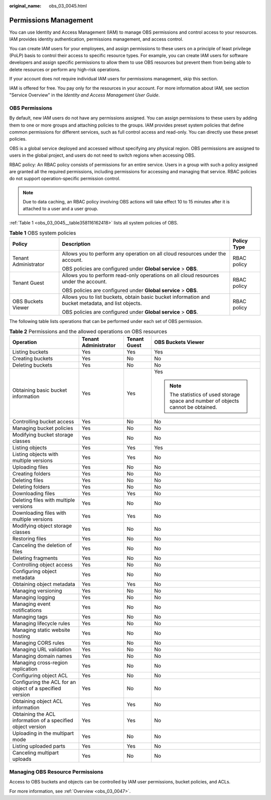 :original_name: obs_03_0045.html

.. _obs_03_0045:

Permissions Management
======================

You can use Identity and Access Management (IAM) to manage OBS permissions and control access to your resources. IAM provides identity authentication, permissions management, and access control.

You can create IAM users for your employees, and assign permissions to these users on a principle of least privilege (PoLP) basis to control their access to specific resource types. For example, you can create IAM users for software developers and assign specific permissions to allow them to use OBS resources but prevent them from being able to delete resources or perform any high-risk operations.

If your account does not require individual IAM users for permissions management, skip this section.

IAM is offered for free. You pay only for the resources in your account. For more information about IAM, see section "Service Overview" in the *Identity and Access Management User Guide*.

OBS Permissions
---------------

By default, new IAM users do not have any permissions assigned. You can assign permissions to these users by adding them to one or more groups and attaching policies to the groups. IAM provides preset system policies that define common permissions for different services, such as full control access and read-only. You can directly use these preset policies.

OBS is a global service deployed and accessed without specifying any physical region. OBS permissions are assigned to users in the global project, and users do not need to switch regions when accessing OBS.

RBAC policy: An RBAC policy consists of permissions for an entire service. Users in a group with such a policy assigned are granted all the required permissions, including permissions for accessing and managing that service. RBAC policies do not support operation-specific permission control.

.. note::

   Due to data caching, an RBAC policy involving OBS actions will take effect 10 to 15 minutes after it is attached to a user and a user group.

:ref:`Table 1 <obs_03_0045__table358116162418>` lists all system policies of OBS.

.. _obs_03_0045__table358116162418:

.. table:: **Table 1** OBS system policies

   +-----------------------+----------------------------------------------------------------------------------------------------+-----------------------+
   | Policy                | Description                                                                                        | Policy Type           |
   +=======================+====================================================================================================+=======================+
   | Tenant Administrator  | Allows you to perform any operation on all cloud resources under the account.                      | RBAC policy           |
   |                       |                                                                                                    |                       |
   |                       | OBS policies are configured under **Global service** > **OBS**.                                    |                       |
   +-----------------------+----------------------------------------------------------------------------------------------------+-----------------------+
   | Tenant Guest          | Allows you to perform read-only operations on all cloud resources under the account.               | RBAC policy           |
   |                       |                                                                                                    |                       |
   |                       | OBS policies are configured under **Global service** > **OBS**.                                    |                       |
   +-----------------------+----------------------------------------------------------------------------------------------------+-----------------------+
   | OBS Buckets Viewer    | Allows you to list buckets, obtain basic bucket information and bucket metadata, and list objects. | RBAC policy           |
   |                       |                                                                                                    |                       |
   |                       | OBS policies are configured under **Global service** > **OBS**.                                    |                       |
   +-----------------------+----------------------------------------------------------------------------------------------------+-----------------------+

The following table lists operations that can be performed under each set of OBS permission.

.. table:: **Table 2** Permissions and the allowed operations on OBS resources

   +-------------------------------------------------------------+----------------------+-----------------+-----------------------------------------------------------------------------------+
   | Operation                                                   | Tenant Administrator | Tenant Guest    | OBS Buckets Viewer                                                                |
   +=============================================================+======================+=================+===================================================================================+
   | Listing buckets                                             | Yes                  | Yes             | Yes                                                                               |
   +-------------------------------------------------------------+----------------------+-----------------+-----------------------------------------------------------------------------------+
   | Creating buckets                                            | Yes                  | No              | No                                                                                |
   +-------------------------------------------------------------+----------------------+-----------------+-----------------------------------------------------------------------------------+
   | Deleting buckets                                            | Yes                  | No              | No                                                                                |
   +-------------------------------------------------------------+----------------------+-----------------+-----------------------------------------------------------------------------------+
   | Obtaining basic bucket information                          | Yes                  | Yes             | Yes                                                                               |
   |                                                             |                      |                 |                                                                                   |
   |                                                             |                      |                 | .. note::                                                                         |
   |                                                             |                      |                 |                                                                                   |
   |                                                             |                      |                 |    The statistics of used storage space and number of objects cannot be obtained. |
   +-------------------------------------------------------------+----------------------+-----------------+-----------------------------------------------------------------------------------+
   | Controlling bucket access                                   | Yes                  | No              | No                                                                                |
   +-------------------------------------------------------------+----------------------+-----------------+-----------------------------------------------------------------------------------+
   | Managing bucket policies                                    | Yes                  | No              | No                                                                                |
   +-------------------------------------------------------------+----------------------+-----------------+-----------------------------------------------------------------------------------+
   | Modifying bucket storage classes                            | Yes                  | No              | No                                                                                |
   +-------------------------------------------------------------+----------------------+-----------------+-----------------------------------------------------------------------------------+
   | Listing objects                                             | Yes                  | Yes             | Yes                                                                               |
   +-------------------------------------------------------------+----------------------+-----------------+-----------------------------------------------------------------------------------+
   | Listing objects with multiple versions                      | Yes                  | Yes             | No                                                                                |
   +-------------------------------------------------------------+----------------------+-----------------+-----------------------------------------------------------------------------------+
   | Uploading files                                             | Yes                  | No              | No                                                                                |
   +-------------------------------------------------------------+----------------------+-----------------+-----------------------------------------------------------------------------------+
   | Creating folders                                            | Yes                  | No              | No                                                                                |
   +-------------------------------------------------------------+----------------------+-----------------+-----------------------------------------------------------------------------------+
   | Deleting files                                              | Yes                  | No              | No                                                                                |
   +-------------------------------------------------------------+----------------------+-----------------+-----------------------------------------------------------------------------------+
   | Deleting folders                                            | Yes                  | No              | No                                                                                |
   +-------------------------------------------------------------+----------------------+-----------------+-----------------------------------------------------------------------------------+
   | Downloading files                                           | Yes                  | Yes             | No                                                                                |
   +-------------------------------------------------------------+----------------------+-----------------+-----------------------------------------------------------------------------------+
   | Deleting files with multiple versions                       | Yes                  | No              | No                                                                                |
   +-------------------------------------------------------------+----------------------+-----------------+-----------------------------------------------------------------------------------+
   | Downloading files with multiple versions                    | Yes                  | Yes             | No                                                                                |
   +-------------------------------------------------------------+----------------------+-----------------+-----------------------------------------------------------------------------------+
   | Modifying object storage classes                            | Yes                  | No              | No                                                                                |
   +-------------------------------------------------------------+----------------------+-----------------+-----------------------------------------------------------------------------------+
   | Restoring files                                             | Yes                  | No              | No                                                                                |
   +-------------------------------------------------------------+----------------------+-----------------+-----------------------------------------------------------------------------------+
   | Canceling the deletion of files                             | Yes                  | No              | No                                                                                |
   +-------------------------------------------------------------+----------------------+-----------------+-----------------------------------------------------------------------------------+
   | Deleting fragments                                          | Yes                  | No              | No                                                                                |
   +-------------------------------------------------------------+----------------------+-----------------+-----------------------------------------------------------------------------------+
   | Controlling object access                                   | Yes                  | No              | No                                                                                |
   +-------------------------------------------------------------+----------------------+-----------------+-----------------------------------------------------------------------------------+
   | Configuring object metadata                                 | Yes                  | No              | No                                                                                |
   +-------------------------------------------------------------+----------------------+-----------------+-----------------------------------------------------------------------------------+
   | Obtaining object metadata                                   | Yes                  | Yes             | No                                                                                |
   +-------------------------------------------------------------+----------------------+-----------------+-----------------------------------------------------------------------------------+
   | Managing versioning                                         | Yes                  | No              | No                                                                                |
   +-------------------------------------------------------------+----------------------+-----------------+-----------------------------------------------------------------------------------+
   | Managing logging                                            | Yes                  | No              | No                                                                                |
   +-------------------------------------------------------------+----------------------+-----------------+-----------------------------------------------------------------------------------+
   | Managing event notifications                                | Yes                  | No              | No                                                                                |
   +-------------------------------------------------------------+----------------------+-----------------+-----------------------------------------------------------------------------------+
   | Managing tags                                               | Yes                  | No              | No                                                                                |
   +-------------------------------------------------------------+----------------------+-----------------+-----------------------------------------------------------------------------------+
   | Managing lifecycle rules                                    | Yes                  | No              | No                                                                                |
   +-------------------------------------------------------------+----------------------+-----------------+-----------------------------------------------------------------------------------+
   | Managing static website hosting                             | Yes                  | No              | No                                                                                |
   +-------------------------------------------------------------+----------------------+-----------------+-----------------------------------------------------------------------------------+
   | Managing CORS rules                                         | Yes                  | No              | No                                                                                |
   +-------------------------------------------------------------+----------------------+-----------------+-----------------------------------------------------------------------------------+
   | Managing URL validation                                     | Yes                  | No              | No                                                                                |
   +-------------------------------------------------------------+----------------------+-----------------+-----------------------------------------------------------------------------------+
   | Managing domain names                                       | Yes                  | No              | No                                                                                |
   +-------------------------------------------------------------+----------------------+-----------------+-----------------------------------------------------------------------------------+
   | Managing cross-region replication                           | Yes                  | No              | No                                                                                |
   +-------------------------------------------------------------+----------------------+-----------------+-----------------------------------------------------------------------------------+
   | Configuring object ACL                                      | Yes                  | No              | No                                                                                |
   +-------------------------------------------------------------+----------------------+-----------------+-----------------------------------------------------------------------------------+
   | Configuring the ACL for an object of a specified version    | Yes                  | No              | No                                                                                |
   +-------------------------------------------------------------+----------------------+-----------------+-----------------------------------------------------------------------------------+
   | Obtaining object ACL information                            | Yes                  | Yes             | No                                                                                |
   +-------------------------------------------------------------+----------------------+-----------------+-----------------------------------------------------------------------------------+
   | Obtaining the ACL information of a specified object version | Yes                  | Yes             | No                                                                                |
   +-------------------------------------------------------------+----------------------+-----------------+-----------------------------------------------------------------------------------+
   | Uploading in the multipart mode                             | Yes                  | No              | No                                                                                |
   +-------------------------------------------------------------+----------------------+-----------------+-----------------------------------------------------------------------------------+
   | Listing uploaded parts                                      | Yes                  | Yes             | No                                                                                |
   +-------------------------------------------------------------+----------------------+-----------------+-----------------------------------------------------------------------------------+
   | Canceling multipart uploads                                 | Yes                  | No              | No                                                                                |
   +-------------------------------------------------------------+----------------------+-----------------+-----------------------------------------------------------------------------------+

Managing OBS Resource Permissions
---------------------------------

Access to OBS buckets and objects can be controlled by IAM user permissions, bucket policies, and ACLs.

For more information, see :ref:`Overview <obs_03_0047>`.
